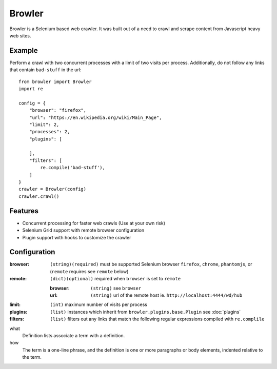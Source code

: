 =================
Browler
=================

Browler is a Selenium based web crawler. It was built out of a need to crawl and scrape content from Javascript heavy
web sites.


------------
Example
------------
Perform a crawl with two concurrent processes with a limit of two visits per process. Additionally, do not follow any
links that contain ``bad-stuff`` in the url::

    from browler import Browler
    import re

    config = {
        "browser": "firefox",
        "url": "https://en.wikipedia.org/wiki/Main_Page",
        "limit": 2,
        "processes": 2,
        "plugins": [

        ],
        "filters": [
            re.compile('bad-stuff'),
        ]
    }
    crawler = Browler(config)
    crawler.crawl()

-------------
Features
-------------

* Concurrent processing for faster web crawls (Use at your own risk)
* Selenium Grid support with remote browser configuration
* Plugin support with hooks to customize the crawler

--------------
Configuration
--------------

:browser: ``(string)(required)`` must be supported Selenium browser ``firefox``, ``chrome``, ``phantomjs``, or (``remote`` requires see ``remote`` below)
:remote: ``(dict)(optional)`` required when ``browser`` is set to ``remote``

    :browser: ``(string)`` see ``browser``
    :url: ``(string)`` url of the remote host ie. ``http://localhost:4444/wd/hub``

:limit: ``(int)`` maximum number of visits per process
:plugins: ``(list)`` instances which inherit from ``browler.plugins.base.Plugin`` see :doc:`plugins`
:filters: ``(list)`` filters out any links that match the following regular expressions compiled with ``re.complile``


what
    Definition lists associate a term with a definition.

how
    The term is a one-line phrase, and the definition is one
    or more paragraphs or body elements, indented relative to
    the term.


